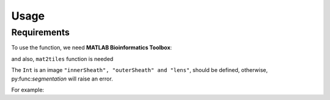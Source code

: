 Usage
=====

.. _installation:

Requirements
------------

To use the function, we need **MATLAB Bioinformatics Toolbox**:

and also, ``mat2tiles`` function is needed

.. code-block:: console





The ``Int`` is an image ``"innerSheath", "outerSheath" and "lens"``, should be defined, otherwise, py:func:`segmentation`
will raise an error.

For example: 


